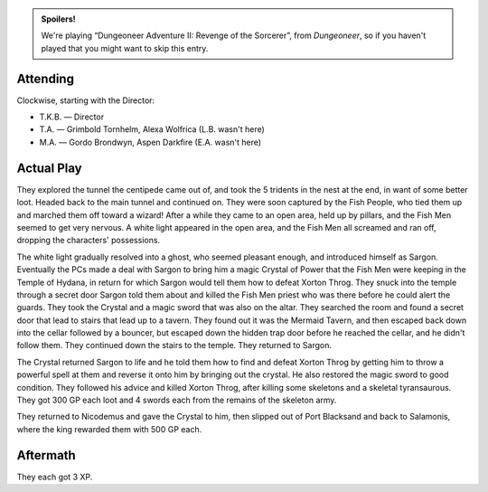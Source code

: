 .. title: AFF1e: Dungeoneer Adventure II: Revenge of the Sorcerer, Part 2
.. slug: aff1e-dungeoneer-adventure-ii-revenge-of-the-sorcerer-part-2
.. date: 2014-11-01 15:00:00 UTC-05:00
.. tags: rpg,aff1e,fighting fantasy,advanced fighting fantasy
.. category: gaming/actual-play/the-kids/AFF1e
.. link: 
.. description: 
.. type: text


.. role:: ss(emphasis)

.. admonition:: Spoilers!

   We're playing “Dungeoneer Adventure II: Revenge of the Sorcerer”,
   from `Dungeoneer`, so if you haven't played that you might want to
   skip this entry.

Attending
=========

Clockwise, starting with the Director:

+ T.K.B. — Director

+ T.A. — Grimbold Tornhelm, Alexa Wolfrica (L.B. wasn't here)

+ M.A. — Gordo Brondwyn, Aspen Darkfire (E.A. wasn't here)

Actual Play
===========

They explored the tunnel the centipede came out of, and took the 5
tridents in the nest at the end, in want of some better loot.  Headed
back to the main tunnel and continued on.  They were soon captured by
the Fish People, who tied them up and marched them off toward a
wizard!  After a while they came to an open area, held up by pillars,
and the Fish Men seemed to get very nervous.  A white light appeared
in the open area, and the Fish Men all screamed and ran off, dropping
the characters' possessions. 

The white light gradually resolved into a ghost, who seemed pleasant
enough, and introduced himself as Sargon.  Eventually the PCs made a
deal with Sargon to bring him a magic Crystal of Power that the Fish
Men were keeping in the Temple of Hydana, in return for which Sargon
would tell them how to defeat Xorton Throg.  They snuck into the
temple through a secret door Sargon told them about and killed the
Fish Men priest who was there before he could alert the guards.  They
took the Crystal and a magic sword that was also on the altar.  They
searched the room and found a secret door that lead to stairs that
lead up to a tavern. They found out it was the Mermaid Tavern, and
then escaped back down into the cellar followed by a bouncer, but
escaped down the hidden trap door before he reached the cellar, and he
didn't follow them.  They continued down the stairs to the temple.  They
returned to Sargon.

The Crystal returned Sargon to life and he told them how to find and
defeat Xorton Throg by getting him to throw a powerful spell at them and
reverse it onto him by bringing out the crystal.  He also restored the
magic sword to good condition.  They followed his advice and killed
Xorton Throg, after killing some skeletons and a skeletal
tyransaurous. They got 300 GP each loot and 4 swords each from the
remains of the skeleton army.

They returned to Nicodemus and gave the Crystal to him, then slipped
out of Port Blacksand and back to Salamonis, where the king rewarded
them with 500 GP each.

Aftermath
=========

They each got 3 XP.
